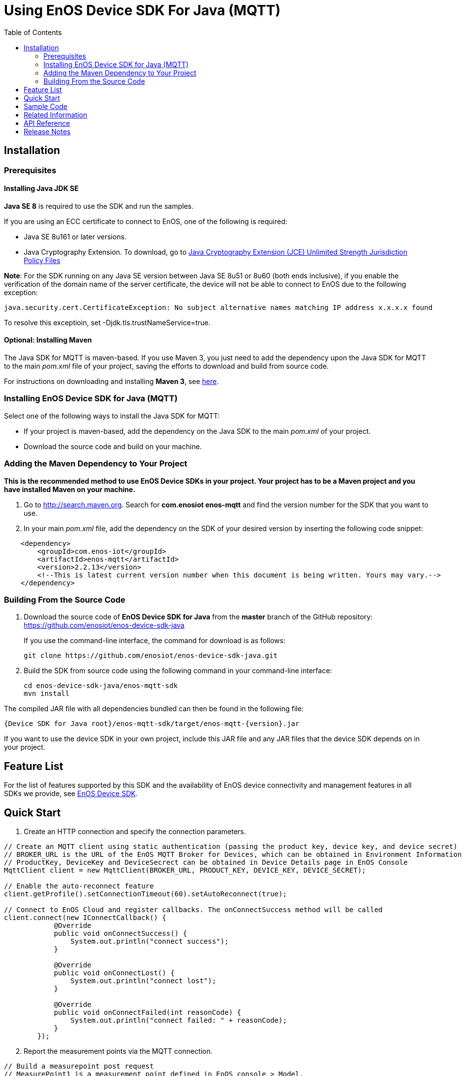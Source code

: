 = Using EnOS Device SDK For Java (MQTT)
:toc:

== Installation

=== Prerequisites

==== Installing Java JDK SE

*Java SE 8* is required to use the SDK and run the samples.

If you are using an ECC certificate to connect to EnOS, one of the following is required:

- Java SE 8u161 or later versions.
- Java Cryptography Extension. To download, go to https://www.oracle.com/java/technologies/javase-jce-all-downloads.html[Java Cryptography Extension (JCE) Unlimited Strength Jurisdiction Policy Files]

*Note*:
For the SDK running on any Java SE version between Java SE 8u51 or 8u60 (both ends inclusive), if you enable the verification of the domain name of the server certificate, the device will not be able to connect to EnOS due to the following exception:
----
java.security.cert.CertificateException: No subject alternative names matching IP address x.x.x.x found
----
To resolve this exceptioin, set -Djdk.tls.trustNameService=true.

==== Optional: Installing Maven

The Java SDK for MQTT is maven-based. If you use Maven 3, you just need
to add the dependency upon the Java SDK for MQTT to the main _pom.xml_
file of your project, saving the efforts to download and build from
source code.

For instructions on downloading and installing *Maven 3*, see
https://maven.apache.org/install.html[here].

=== Installing EnOS Device SDK for Java (MQTT)

Select one of the following ways to install the Java SDK for MQTT:

- If your project is maven-based, add the dependency on the Java SDK to the
main _pom.xml_ of your project. 
- Download the source code and build on your machine.

=== Adding the Maven Dependency to Your Project

*This is the recommended method to use EnOS Device SDKs in your project.
Your project has to be a Maven project and you have installed Maven on
your machine.*

[arabic]
. Go to http://search.maven.org/[http://search.maven.org]. Search for
*com.enosiot enos-mqtt* and find the version number for the SDK that
you want to use.
. In your main _pom.xml_ file, add the dependency on the SDK of your
desired version by inserting the following code snippet:

[source,xml]
----
    <dependency>
        <groupId>com.enos-iot</groupId>
        <artifactId>enos-mqtt</artifactId>
        <version>2.2.13</version>
        <!--This is latest current version number when this document is being written. Yours may vary.-->
    </dependency>
----

=== Building From the Source Code

[arabic]
. Download the source code of *EnOS Device SDK for Java* from the
*master* branch of the GitHub repository:
https://github.com/enosiot/enos-device-sdk-java
+
If you use the command-line interface, the command for download is as
follows:
+
[source,shell]
----
git clone https://github.com/enosiot/enos-device-sdk-java.git
----
. Build the SDK from source code using the following command in your
command-line interface:
+
[source,shell]
----
cd enos-device-sdk-java/enos-mqtt-sdk
mvn install
----

The compiled JAR file with all dependencies bundled can then be found in
the following file:

....
{Device SDK for Java root}/enos-mqtt-sdk/target/enos-mqtt-{version}.jar
....

If you want to use the device SDK in your own project, include this JAR
file and any JAR files that the device SDK depends on in your project.

== Feature List

For the list of features supported by this SDK and the availability of
EnOS device connectivity and management features in all SDKs we provide,
see https://github.com/enosiot/enos-iot-device-sdk[EnOS Device SDK].

== Quick Start

[arabic]
. Create an HTTP connection and specify the connection parameters.

[source,java]
----
// Create an MQTT client using static authentication (passing the product key, device key, and device secret)
// BROKER_URL is the URL of the EnOS MQTT Broker for Devices, which can be obtained in Environment Information page in EnOS Console
// ProductKey, DeviceKey and DeviceSecrect can be obtained in Device Details page in EnOS Console
MqttClient client = new MqttClient(BROKER_URL, PRODUCT_KEY, DEVICE_KEY, DEVICE_SECRET);

// Enable the auto-reconnect feature
client.getProfile().setConnectionTimeout(60).setAutoReconnect(true);

// Connect to EnOS Cloud and register callbacks. The onConnectSuccess method will be called 
client.connect(new IConnectCallback() {
            @Override
            public void onConnectSuccess() {
                System.out.println("connect success");
            }

            @Override
            public void onConnectLost() {
                System.out.println("connect lost");
            }

            @Override
            public void onConnectFailed(int reasonCode) {
                System.out.println("connect failed: " + reasonCode);
            }
        });
----

[arabic, start=2]
. Report the measurement points via the MQTT connection.

[source,java]
----
// Build a measurepoint post request
// MeasurePoint1 is a measurement point defined in EnOS console > Model.
MeasurepointPostRequest request = MeasurepointPostRequest.builder()
                .addMeasurePoint("MeasurePoint1", 100)
                .build();

// Publish the request synchronously and check the response
try {
    MeasurepointPostResponse response = client.publish(request);
} catch (Exception e) {
    e.printStackTrace();
}
----

[arabic, start=3]
. Close the MQTT connection.

[source,java]
----
client.disconnect();
----

== Sample Code

* link:/enos-sdk-sample/src/main/java/mqtt/SimpleSendReceive.java[Establishing Connection with EnOS Cloud]
* link:/enos-sdk-sample/src/main/java/mqtt/BiDirectionalAuthenticate.java[Establishing Bi-directional Authenticated Connection with EnOS Cloud]
* link:/enos-sdk-sample/src/main/java/mqtt/SimpleSendReceive.java[Device Tags]
* link:/enos-sdk-sample/src/main/java/mqtt/SimpleSendReceive.java[Device Attributes]
* link:/enos-sdk-sample/src/main/java/mqtt/SimpleSendReceive.java[Reporting Measurement Points]
* link:/enos-sdk-sample/src/main/java/mqtt/SimpleSendReceive.java[Reporting Events]
* link:/enos-sdk-sample/src/main/java/mqtt/SimpleSendReceive.java[Receiving Commands from Cloud]
* link:/enos-sdk-sample/src/main/java/mqtt/PassingThroughInformation.java[Passing Through Device Information or Receiving Passed-through Information from Cloud]
* link:/enos-sdk-sample/src/main/java/mqtt/ManageSubDevices.java[Managing Sub-devices]
* link:/enos-sdk-sample/src/main/java/mqtt/OtaSample.java[Over-the-air Firmware Upgrade]


== Related Information

* To learn more about EnOS IoT Hub, see
https://support.enosiot.com/docs/device-connection/en/latest/device_management_overview.html[EnOS
IoT Hub Documentation].
* To learn more about how to develop your device for EnOS IoT Hub, see
link:[EnOS Device Development Guide (Java)].

== API Reference

Under development

== Release Notes

* 2020/01/15 (2.2.2): Support reporting offline measurement points.
* 2020/03/08 (2.2.3): Solve decoder loading trouble in all-in-one JAR application.
* 2020/05/07 (2.2.6): Support ECC certificate.
* 2020/05/14 (2.2.7): Fix NPE while uploading measurepoints.
* 2020/07/22 (2.2.9): Fix security vulnerabilities.
* 2020/10/05 (2.2.10): Support message compression.
* 2020/12/09 (2.2.13): Support NetworkStatusReportRequest and upgrade paho mqtt.
* 2021/03/04 (2.2.15): Support ConnectionStatePostRequest and fix duplicate login bug.
* 2021/12/21 (2.2.16): Support flow control command.
